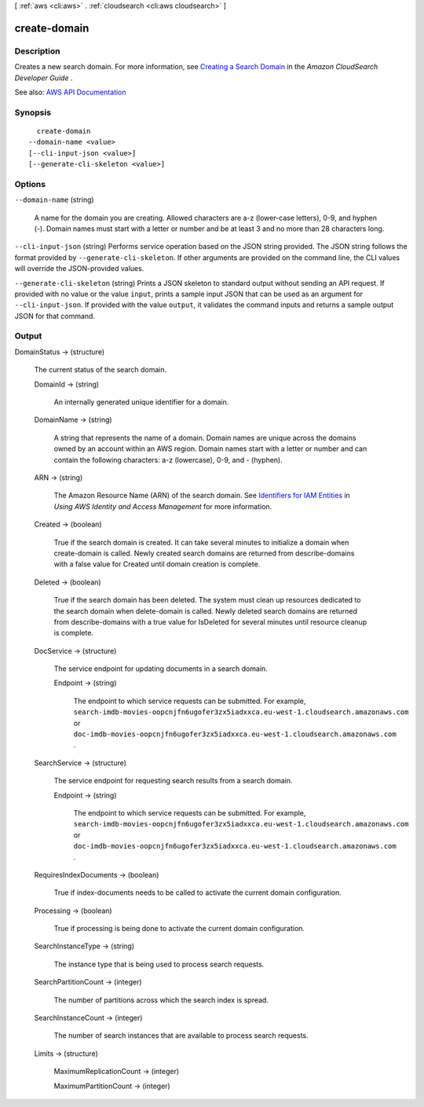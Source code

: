 [ :ref:`aws <cli:aws>` . :ref:`cloudsearch <cli:aws cloudsearch>` ]

.. _cli:aws cloudsearch create-domain:


*************
create-domain
*************



===========
Description
===========



Creates a new search domain. For more information, see `Creating a Search Domain <http://docs.aws.amazon.com/cloudsearch/latest/developerguide/creating-domains.html>`_ in the *Amazon CloudSearch Developer Guide* .



See also: `AWS API Documentation <https://docs.aws.amazon.com/goto/WebAPI/cloudsearch-2013-01-01/CreateDomain>`_


========
Synopsis
========

::

    create-domain
  --domain-name <value>
  [--cli-input-json <value>]
  [--generate-cli-skeleton <value>]




=======
Options
=======

``--domain-name`` (string)


  A name for the domain you are creating. Allowed characters are a-z (lower-case letters), 0-9, and hyphen (-). Domain names must start with a letter or number and be at least 3 and no more than 28 characters long.

  

``--cli-input-json`` (string)
Performs service operation based on the JSON string provided. The JSON string follows the format provided by ``--generate-cli-skeleton``. If other arguments are provided on the command line, the CLI values will override the JSON-provided values.

``--generate-cli-skeleton`` (string)
Prints a JSON skeleton to standard output without sending an API request. If provided with no value or the value ``input``, prints a sample input JSON that can be used as an argument for ``--cli-input-json``. If provided with the value ``output``, it validates the command inputs and returns a sample output JSON for that command.



======
Output
======

DomainStatus -> (structure)

  

  The current status of the search domain.

  

  DomainId -> (string)

    

    An internally generated unique identifier for a domain.

    

    

  DomainName -> (string)

    

    A string that represents the name of a domain. Domain names are unique across the domains owned by an account within an AWS region. Domain names start with a letter or number and can contain the following characters: a-z (lowercase), 0-9, and - (hyphen).

    

    

  ARN -> (string)

    

    The Amazon Resource Name (ARN) of the search domain. See `Identifiers for IAM Entities <http://docs.aws.amazon.com/IAM/latest/UserGuide/index.html?Using_Identifiers.html>`_ in *Using AWS Identity and Access Management* for more information.

    

    

  Created -> (boolean)

    

    True if the search domain is created. It can take several minutes to initialize a domain when  create-domain is called. Newly created search domains are returned from  describe-domains with a false value for Created until domain creation is complete.

    

    

  Deleted -> (boolean)

    

    True if the search domain has been deleted. The system must clean up resources dedicated to the search domain when  delete-domain is called. Newly deleted search domains are returned from  describe-domains with a true value for IsDeleted for several minutes until resource cleanup is complete.

    

    

  DocService -> (structure)

    

    The service endpoint for updating documents in a search domain.

    

    Endpoint -> (string)

      

      The endpoint to which service requests can be submitted. For example, ``search-imdb-movies-oopcnjfn6ugofer3zx5iadxxca.eu-west-1.cloudsearch.amazonaws.com`` or ``doc-imdb-movies-oopcnjfn6ugofer3zx5iadxxca.eu-west-1.cloudsearch.amazonaws.com`` .

      

      

    

  SearchService -> (structure)

    

    The service endpoint for requesting search results from a search domain.

    

    Endpoint -> (string)

      

      The endpoint to which service requests can be submitted. For example, ``search-imdb-movies-oopcnjfn6ugofer3zx5iadxxca.eu-west-1.cloudsearch.amazonaws.com`` or ``doc-imdb-movies-oopcnjfn6ugofer3zx5iadxxca.eu-west-1.cloudsearch.amazonaws.com`` .

      

      

    

  RequiresIndexDocuments -> (boolean)

    

    True if  index-documents needs to be called to activate the current domain configuration.

    

    

  Processing -> (boolean)

    

    True if processing is being done to activate the current domain configuration.

    

    

  SearchInstanceType -> (string)

    

    The instance type that is being used to process search requests.

    

    

  SearchPartitionCount -> (integer)

    

    The number of partitions across which the search index is spread.

    

    

  SearchInstanceCount -> (integer)

    

    The number of search instances that are available to process search requests.

    

    

  Limits -> (structure)

    

    MaximumReplicationCount -> (integer)

      

      

    MaximumPartitionCount -> (integer)

      

      

    

  

